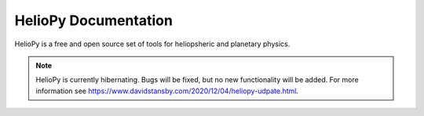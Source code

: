 #####################
HelioPy Documentation
#####################

HelioPy is a free and open source set of tools for heliopsheric and planetary
physics.

.. note::
  HelioPy is currently hibernating. Bugs will be fixed, but no new functionality
  will be added. For more information see
  https://www.davidstansby.com/2020/12/04/heliopy-udpate.html.
